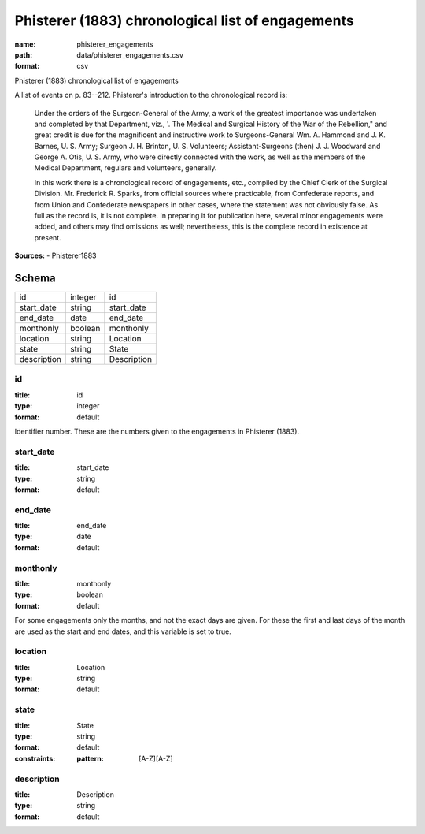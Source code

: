 ##################################################
Phisterer (1883) chronological list of engagements
##################################################

:name: phisterer_engagements
:path: data/phisterer_engagements.csv
:format: csv

Phisterer (1883) chronological list of engagements

A list of events on p. 83--212. Phisterer's introduction to the
chronological record is:

   Under the orders of the Surgeon-General of the Army, a work of the
   greatest importance was undertaken and completed by that
   Department, viz., '. The Medical and Surgical History of the War of
   the Rebellion," and great credit is due for the magnificent and
   instructive work to Surgeons-General Wm. A. Hammond
   and J. K. Barnes, U. S. Army;
   Surgeon J. H. Brinton, U. S. Volunteers; Assistant-Surgeons
   (then) J. J. Woodward and George A. Otis, U. S. Army, who were
   directly connected with the work, as well as the members of the
   Medical Department, regulars and volunteers, generally.

   In this work there is a chronological record of engagements, etc.,
   compiled by the Chief Clerk of the Surgical
   Division. Mr. Frederick R.  Sparks, from official sources where
   practicable, from Confederate reports, and from Union and
   Confederate newspapers in other cases, where the statement was not
   obviously false. As full as the record is, it is not complete. In
   preparing it for publication here, several minor engagements were
   added, and others may find omissions as well; nevertheless, this is
   the complete record in existence at present.




**Sources:**
- Phisterer1883


Schema
======



===========  =======  ===========
id           integer  id
start_date   string   start_date
end_date     date     end_date
monthonly    boolean  monthonly
location     string   Location
state        string   State
description  string   Description
===========  =======  ===========

id
--

:title: id
:type: integer
:format: default


Identifier number. These are the numbers given to the engagements in Phisterer (1883).


       
start_date
----------

:title: start_date
:type: string
:format: default





       
end_date
--------

:title: end_date
:type: date
:format: default





       
monthonly
---------

:title: monthonly
:type: boolean
:format: default


For some engagements only the months, and not the exact days are given. For these the first and last days of the month are used as the start and end dates, and this variable is set to true.


       
location
--------

:title: Location
:type: string
:format: default





       
state
-----

:title: State
:type: string
:format: default
:constraints:
    :pattern: [A-Z][A-Z]
    




       
description
-----------

:title: Description
:type: string
:format: default





       

